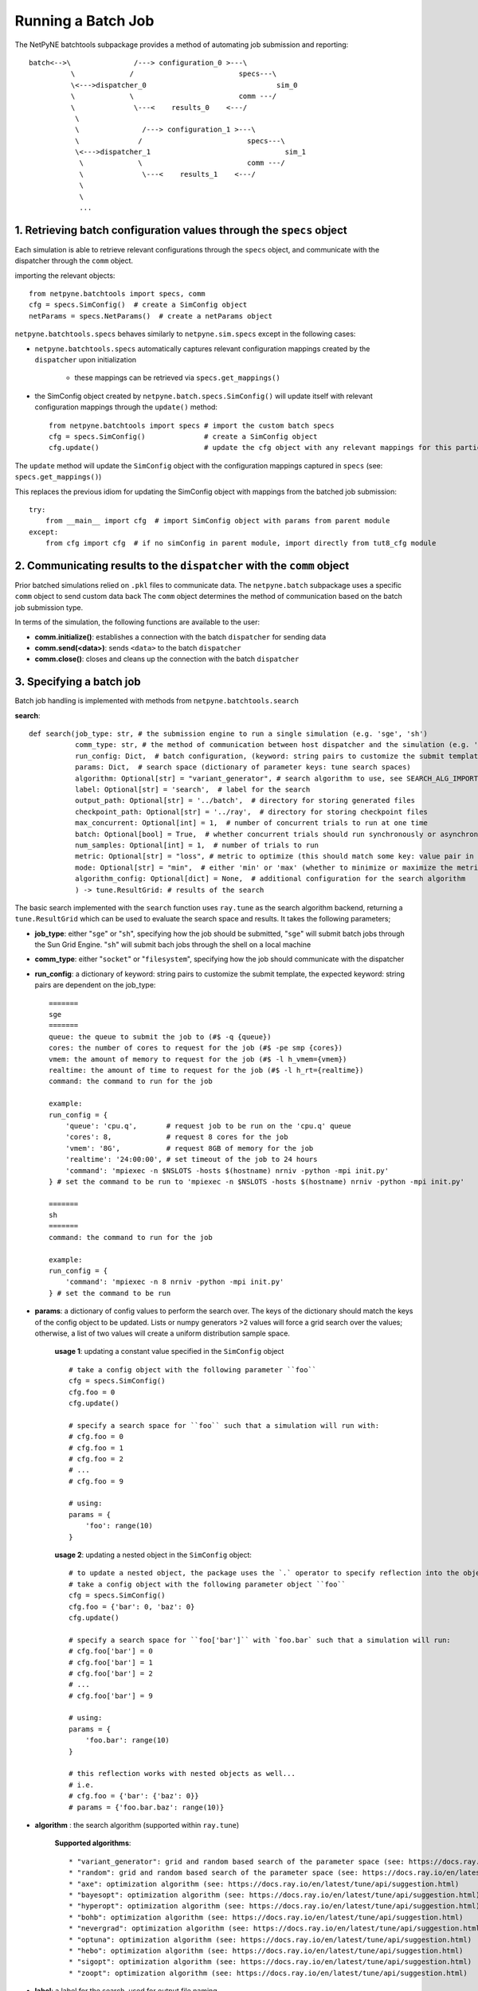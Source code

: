 Running a Batch Job
===================

The NetPyNE batchtools subpackage provides a method of automating job submission and reporting::


 batch<-->\               /---> configuration_0 >---\
           \             /                         specs---\
           \<--->dispatcher_0                               sim_0
           \             \                         comm ---/
           \              \---<    results_0    <---/
            \
            \               /---> configuration_1 >---\
            \              /                         specs---\
            \<--->dispatcher_1                                sim_1
             \             \                         comm ---/
             \              \---<    results_1    <---/
             \
             \
             ...


1. Retrieving batch configuration values through the ``specs`` object
-----
Each simulation is able to retrieve relevant configurations through the ``specs`` object, and communicate with
the dispatcher through the ``comm`` object.

importing the relevant objects::

     from netpyne.batchtools import specs, comm
     cfg = specs.SimConfig()  # create a SimConfig object
     netParams = specs.NetParams()  # create a netParams object

``netpyne.batchtools.specs`` behaves similarly to ``netpyne.sim.specs`` except in the following cases:

* ``netpyne.batchtools.specs`` automatically captures relevant configuration mappings created by the ``dispatcher`` upon initialization

   * these mappings can be retrieved via ``specs.get_mappings()``

* the SimConfig object created by ``netpyne.batch.specs.SimConfig()`` will update itself with relevant configuration mappings through the ``update()`` method::

    from netpyne.batchtools import specs # import the custom batch specs
    cfg = specs.SimConfig()              # create a SimConfig object
    cfg.update()                         # update the cfg object with any relevant mappings for this particular batch job

The ``update`` method will update the ``SimConfig`` object with the configuration mappings captured in ``specs`` (see: ``specs.get_mappings()``)

This replaces the previous idiom for updating the SimConfig object with mappings from the batched job submission::

    try:
        from __main__ import cfg  # import SimConfig object with params from parent module
    except:
        from cfg import cfg  # if no simConfig in parent module, import directly from tut8_cfg module



2. Communicating results to the ``dispatcher`` with the ``comm`` object
-----

Prior batched simulations relied on ``.pkl`` files to communicate data. The ``netpyne.batch`` subpackage uses a specific ``comm`` object to send custom data back
The ``comm`` object determines the method of communication based on the batch job submission type.

In terms of the simulation, the following functions are available to the user:

* **comm.initialize()**: establishes a connection with the batch ``dispatcher`` for sending data

* **comm.send(<data>)**: sends ``<data>`` to the batch ``dispatcher``

* **comm.close()**: closes and cleans up the connection with the batch ``dispatcher``

3. Specifying a batch job
-----
Batch job handling is implemented with methods from ``netpyne.batchtools.search``

**search**::

    def search(job_type: str, # the submission engine to run a single simulation (e.g. 'sge', 'sh')
               comm_type: str, # the method of communication between host dispatcher and the simulation (e.g. 'socket', 'filesystem')
               run_config: Dict,  # batch configuration, (keyword: string pairs to customize the submit template)
               params: Dict,  # search space (dictionary of parameter keys: tune search spaces)
               algorithm: Optional[str] = "variant_generator", # search algorithm to use, see SEARCH_ALG_IMPORT for available options
               label: Optional[str] = 'search',  # label for the search
               output_path: Optional[str] = '../batch',  # directory for storing generated files
               checkpoint_path: Optional[str] = '../ray',  # directory for storing checkpoint files
               max_concurrent: Optional[int] = 1,  # number of concurrent trials to run at one time
               batch: Optional[bool] = True,  # whether concurrent trials should run synchronously or asynchronously
               num_samples: Optional[int] = 1,  # number of trials to run
               metric: Optional[str] = "loss", # metric to optimize (this should match some key: value pair in the returned data
               mode: Optional[str] = "min",  # either 'min' or 'max' (whether to minimize or maximize the metric
               algorithm_config: Optional[dict] = None,  # additional configuration for the search algorithm
               ) -> tune.ResultGrid: # results of the search

The basic search implemented with the ``search`` function uses ``ray.tune`` as the search algorithm backend, returning a ``tune.ResultGrid`` which can be used to evaluate the search space and results. It takes the following parameters;

* **job_type**: either "``sge``" or "``sh``", specifying how the job should be submitted, "``sge``" will submit batch jobs through the Sun Grid Engine. "``sh``" will submit bach jobs through the shell on a local machine
* **comm_type**: either "``socket``" or "``filesystem``", specifying how the job should communicate with the dispatcher
* **run_config**: a dictionary of keyword: string pairs to customize the submit template, the expected keyword: string pairs are dependent on the job_type::

    =======
    sge
    =======
    queue: the queue to submit the job to (#$ -q {queue})
    cores: the number of cores to request for the job (#$ -pe smp {cores})
    vmem: the amount of memory to request for the job (#$ -l h_vmem={vmem})
    realtime: the amount of time to request for the job (#$ -l h_rt={realtime})
    command: the command to run for the job

    example:
    run_config = {
        'queue': 'cpu.q',       # request job to be run on the 'cpu.q' queue
        'cores': 8,             # request 8 cores for the job
        'vmem': '8G',           # request 8GB of memory for the job
        'realtime': '24:00:00', # set timeout of the job to 24 hours
        'command': 'mpiexec -n $NSLOTS -hosts $(hostname) nrniv -python -mpi init.py'
    } # set the command to be run to 'mpiexec -n $NSLOTS -hosts $(hostname) nrniv -python -mpi init.py'

    =======
    sh
    =======
    command: the command to run for the job

    example:
    run_config = {
        'command': 'mpiexec -n 8 nrniv -python -mpi init.py'
    } # set the command to be run

* **params**: a dictionary of config values to perform the search over. The keys of the dictionary should match the keys of the config object to be updated. Lists or numpy generators >2 values will force a grid search over the values; otherwise, a list of two values will create a uniform distribution sample space.

    **usage 1**: updating a constant value specified in the ``SimConfig`` object ::

        # take a config object with the following parameter ``foo``
        cfg = specs.SimConfig()
        cfg.foo = 0
        cfg.update()

        # specify a search space for ``foo`` such that a simulation will run with:
        # cfg.foo = 0
        # cfg.foo = 1
        # cfg.foo = 2
        # ...
        # cfg.foo = 9

        # using:
        params = {
            'foo': range(10)
        }

    **usage 2**: updating a nested object in the ``SimConfig`` object::

        # to update a nested object, the package uses the `.` operator to specify reflection into the object.
        # take a config object with the following parameter object ``foo``
        cfg = specs.SimConfig()
        cfg.foo = {'bar': 0, 'baz': 0}
        cfg.update()

        # specify a search space for ``foo['bar']`` with `foo.bar` such that a simulation will run:
        # cfg.foo['bar'] = 0
        # cfg.foo['bar'] = 1
        # cfg.foo['bar'] = 2
        # ...
        # cfg.foo['bar'] = 9

        # using:
        params = {
            'foo.bar': range(10)
        }

        # this reflection works with nested objects as well...
        # i.e.
        # cfg.foo = {'bar': {'baz': 0}}
        # params = {'foo.bar.baz': range(10)}

* **algorithm** : the search algorithm (supported within ``ray.tune``)

    **Supported algorithms**::

        * "variant_generator": grid and random based search of the parameter space (see: https://docs.ray.io/en/latest/tune/api/suggestion.html)
        * "random": grid and random based search of the parameter space (see: https://docs.ray.io/en/latest/tune/api/suggestion.html)
        * "axe": optimization algorithm (see: https://docs.ray.io/en/latest/tune/api/suggestion.html)
        * "bayesopt": optimization algorithm (see: https://docs.ray.io/en/latest/tune/api/suggestion.html)
        * "hyperopt": optimization algorithm (see: https://docs.ray.io/en/latest/tune/api/suggestion.html)
        * "bohb": optimization algorithm (see: https://docs.ray.io/en/latest/tune/api/suggestion.html)
        * "nevergrad": optimization algorithm (see: https://docs.ray.io/en/latest/tune/api/suggestion.html)
        * "optuna": optimization algorithm (see: https://docs.ray.io/en/latest/tune/api/suggestion.html)
        * "hebo": optimization algorithm (see: https://docs.ray.io/en/latest/tune/api/suggestion.html)
        * "sigopt": optimization algorithm (see: https://docs.ray.io/en/latest/tune/api/suggestion.html)
        * "zoopt": optimization algorithm (see: https://docs.ray.io/en/latest/tune/api/suggestion.html)

* **label**: a label for the search, used for output file naming

* **output_path**: the directory for storing generated files, can be a relative or absolute path

* **checkpoint_path**: the directory for storing checkpoint files in case the search needs to be restored, can be a relative or absolute path

* **max_concurrent**: the number of concurrent trials to run at one time, it is recommended to keep in mind the resource usage of each trial to avoid overscheduling

* **batch**: whether concurrent trials should run synchronously or asynchronously

* **num_samples**: the number of trials to run, for any grid search, each value in the grid will be sampled ``num_samples`` times.

* **metric**: the metric to optimize (this should match some key: value pair in the returned data)

* **mode**: either 'min' or 'max' (whether to minimize or maximize the metric)

* **algorithm_config**: additional configuration for the search algorithm (see: https://docs.ray.io/en/latest/tune/api/suggestion.html)


